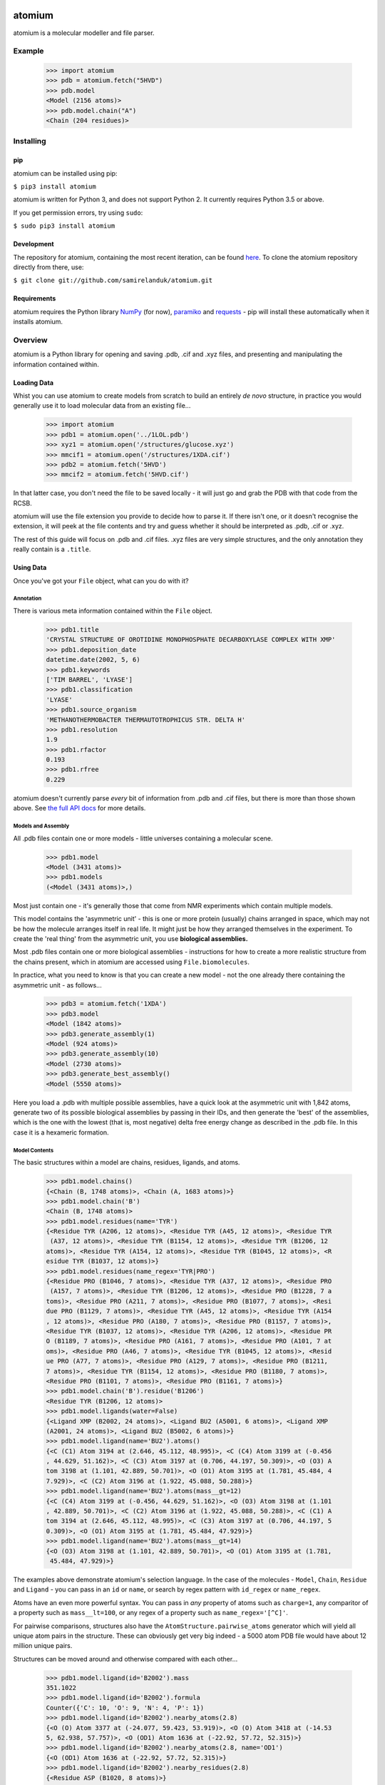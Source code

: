 |travis| |coveralls| |pypi|

.. |travis| image:: https://api.travis-ci.org/samirelanduk/atomium.svg?branch=0.11
  :target: https://travis-ci.org/samirelanduk/atomium/

.. |coveralls| image:: https://coveralls.io/repos/github/samirelanduk/atomium/badge.svg?branch=0.11
  :target: https://coveralls.io/github/samirelanduk/atomium/

.. |pypi| image:: https://img.shields.io/pypi/pyversions/atomium.svg
  :target: https://pypi.org/project/atomium/

atomium
=======

atomium is a molecular modeller and file parser.

Example
-------

  >>> import atomium
  >>> pdb = atomium.fetch("5HVD")
  >>> pdb.model
  <Model (2156 atoms)>
  >>> pdb.model.chain("A")
  <Chain (204 residues)>





Installing
----------

pip
~~~

atomium can be installed using pip:

``$ pip3 install atomium``

atomium is written for Python 3, and does not support Python 2. It currently
requires Python 3.5 or above.

If you get permission errors, try using ``sudo``:

``$ sudo pip3 install atomium``


Development
~~~~~~~~~~~

The repository for atomium, containing the most recent iteration, can be
found `here <http://github.com/samirelanduk/atomium/>`_. To clone the
atomium repository directly from there, use:

``$ git clone git://github.com/samirelanduk/atomium.git``


Requirements
~~~~~~~~~~~~

atomium requires the Python library
`NumPy <http://www.numpy.org/>`_ (for now),
`paramiko <http://www.paramiko.org/>`_ and
`requests <https://docs.python-requests.org/>`_ - pip will install these
automatically when it installs atomium.


Overview
--------

atomium is a Python library for opening and saving .pdb, .cif and .xyz files,
and presenting and manipulating the information contained within.

Loading Data
~~~~~~~~~~~~

Whist you can use atomium to create models from scratch to build an entirely
*de novo* structure, in practice you would generally use it to load molecular
data from an existing file...

	>>> import atomium
	>>> pdb1 = atomium.open('../1LOL.pdb')
	>>> xyz1 = atomium.open('/structures/glucose.xyz')
	>>> mmcif1 = atomium.open('/structures/1XDA.cif')
	>>> pdb2 = atomium.fetch('5HVD')
	>>> mmcif2 = atomium.fetch('5HVD.cif')

In that latter case, you don't need the file to be saved locally - it will just
go and grab the PDB with that code from the RCSB.

atomium will use the file extension you provide to decide how to parse it. If
there isn't one, or it doesn't recognise the extension, it will peek at the
file contents and try and guess whether it should be interpreted as .pdb, .cif
or .xyz.

The rest of this guide will focus on .pdb and .cif files. .xyz files are very
simple structures, and the only annotation they really contain is a ``.title``.

Using Data
~~~~~~~~~~

Once you've got your ``File`` object, what can you do with it?

Annotation
##########

There is various meta information contained within the ``File`` object.

    >>> pdb1.title
    'CRYSTAL STRUCTURE OF OROTIDINE MONOPHOSPHATE DECARBOXYLASE COMPLEX WITH XMP'
    >>> pdb1.deposition_date
    datetime.date(2002, 5, 6)
    >>> pdb1.keywords
    ['TIM BARREL', 'LYASE']
    >>> pdb1.classification
    'LYASE'
    >>> pdb1.source_organism
    'METHANOTHERMOBACTER THERMAUTOTROPHICUS STR. DELTA H'
    >>> pdb1.resolution
    1.9
    >>> pdb1.rfactor
    0.193
    >>> pdb1.rfree
    0.229

atomium doesn't currently parse *every* bit of information from .pdb and .cif
files, but there is more than those shown above. See
`the full API docs <api/pdb.html>`_ for more details.

Models and Assembly
###################

All .pdb files contain one or more models - little universes containing a
molecular scene.

    >>> pdb1.model
    <Model (3431 atoms)>
    >>> pdb1.models
    (<Model (3431 atoms)>,)

Most just contain one - it's generally those that come from NMR experiments
which contain multiple models.

This model contains the 'asymmetric unit' - this is one or more protein
(usually) chains arranged in space, which may not be how the molecule arranges
itself in real life. It might just be how they arranged themselves in the
experiment. To create the 'real thing' from the asymmetric unit, you use
**biological assemblies.**

Most .pdb files contain one or more biological assemblies - instructions for how
to create a more realistic structure from the chains present, which in atomium
are accessed using ``File.biomolecules``.

In practice, what you need to know is that you can create a new model - not the
one already there containing the asymmetric unit - as follows...

    >>> pdb3 = atomium.fetch('1XDA')
    >>> pdb3.model
    <Model (1842 atoms)>
    >>> pdb3.generate_assembly(1)
    <Model (924 atoms)>
    >>> pdb3.generate_assembly(10)
    <Model (2730 atoms)>
    >>> pdb3.generate_best_assembly()
    <Model (5550 atoms)>

Here you load a .pdb with multiple possible assemblies, have a quick look at
the asymmetric unit with 1,842 atoms, generate two of its possible biological
assemblies by passing in their IDs, and then generate the 'best' of the
assemblies, which is the one with the lowest (that is, most negative) delta
free energy change as described in the .pdb file. In this case it is a hexameric
formation.

Model Contents
##############

The basic structures within a model are chains, residues, ligands, and atoms.

    >>> pdb1.model.chains()
    {<Chain (B, 1748 atoms)>, <Chain (A, 1683 atoms)>}
    >>> pdb1.model.chain('B')
    <Chain (B, 1748 atoms)>
    >>> pdb1.model.residues(name='TYR')
    {<Residue TYR (A206, 12 atoms)>, <Residue TYR (A45, 12 atoms)>, <Residue TYR
     (A37, 12 atoms)>, <Residue TYR (B1154, 12 atoms)>, <Residue TYR (B1206, 12
    atoms)>, <Residue TYR (A154, 12 atoms)>, <Residue TYR (B1045, 12 atoms)>, <R
    esidue TYR (B1037, 12 atoms)>}
    >>> pdb1.model.residues(name_regex='TYR|PRO')
    {<Residue PRO (B1046, 7 atoms)>, <Residue TYR (A37, 12 atoms)>, <Residue PRO
     (A157, 7 atoms)>, <Residue TYR (B1206, 12 atoms)>, <Residue PRO (B1228, 7 a
    toms)>, <Residue PRO (A211, 7 atoms)>, <Residue PRO (B1077, 7 atoms)>, <Resi
    due PRO (B1129, 7 atoms)>, <Residue TYR (A45, 12 atoms)>, <Residue TYR (A154
    , 12 atoms)>, <Residue PRO (A180, 7 atoms)>, <Residue PRO (B1157, 7 atoms)>,
    <Residue TYR (B1037, 12 atoms)>, <Residue TYR (A206, 12 atoms)>, <Residue PR
    O (B1189, 7 atoms)>, <Residue PRO (A161, 7 atoms)>, <Residue PRO (A101, 7 at
    oms)>, <Residue PRO (A46, 7 atoms)>, <Residue TYR (B1045, 12 atoms)>, <Resid
    ue PRO (A77, 7 atoms)>, <Residue PRO (A129, 7 atoms)>, <Residue PRO (B1211,
    7 atoms)>, <Residue TYR (B1154, 12 atoms)>, <Residue PRO (B1180, 7 atoms)>,
    <Residue PRO (B1101, 7 atoms)>, <Residue PRO (B1161, 7 atoms)>}
    >>> pdb1.model.chain('B').residue('B1206')
    <Residue TYR (B1206, 12 atoms)>
    >>> pdb1.model.ligands(water=False)
    {<Ligand XMP (B2002, 24 atoms)>, <Ligand BU2 (A5001, 6 atoms)>, <Ligand XMP
    (A2001, 24 atoms)>, <Ligand BU2 (B5002, 6 atoms)>}
    >>> pdb1.model.ligand(name='BU2').atoms()
    {<C (C1) Atom 3194 at (2.646, 45.112, 48.995)>, <C (C4) Atom 3199 at (-0.456
    , 44.629, 51.162)>, <C (C3) Atom 3197 at (0.706, 44.197, 50.309)>, <O (O3) A
    tom 3198 at (1.101, 42.889, 50.701)>, <O (O1) Atom 3195 at (1.781, 45.484, 4
    7.929)>, <C (C2) Atom 3196 at (1.922, 45.088, 50.288)>}
    >>> pdb1.model.ligand(name='BU2').atoms(mass__gt=12)
    {<C (C4) Atom 3199 at (-0.456, 44.629, 51.162)>, <O (O3) Atom 3198 at (1.101
    , 42.889, 50.701)>, <C (C2) Atom 3196 at (1.922, 45.088, 50.288)>, <C (C1) A
    tom 3194 at (2.646, 45.112, 48.995)>, <C (C3) Atom 3197 at (0.706, 44.197, 5
    0.309)>, <O (O1) Atom 3195 at (1.781, 45.484, 47.929)>}
    >>> pdb1.model.ligand(name='BU2').atoms(mass__gt=14)
    {<O (O3) Atom 3198 at (1.101, 42.889, 50.701)>, <O (O1) Atom 3195 at (1.781,
     45.484, 47.929)>}

The examples above demonstrate atomium's selection language. In the case of the
molecules - ``Model``, ``Chain``, ``Residue`` and
``Ligand`` - you can pass in an ``id`` or ``name``, or search by regex
pattern with ``id_regex`` or ``name_regex``.

Atoms have an even more powerful syntax. You can pass in *any* property of atoms
such as ``charge=1``, any comparitor of a property such as ``mass__lt=100``, or
any regex of a property such as ``name_regex='[^C]'``.

For pairwise comparisons, structures also have the
``AtomStructure.pairwise_atoms`` generator which will yield all
unique atom pairs in the structure. These can obviously get very big indeed - a
5000 atom PDB file would have about 12 million unique pairs.

Structures can be moved around and otherwise compared with each other...

    >>> pdb1.model.ligand(id='B2002').mass
    351.1022
    >>> pdb1.model.ligand(id='B2002').formula
    Counter({'C': 10, 'O': 9, 'N': 4, 'P': 1})
    >>> pdb1.model.ligand(id='B2002').nearby_atoms(2.8)
    {<O (O) Atom 3377 at (-24.077, 59.423, 53.919)>, <O (O) Atom 3418 at (-14.53
    5, 62.938, 57.757)>, <O (OD1) Atom 1636 at (-22.92, 57.72, 52.315)>}
    >>> pdb1.model.ligand(id='B2002').nearby_atoms(2.8, name='OD1')
    {<O (OD1) Atom 1636 at (-22.92, 57.72, 52.315)>}
    >>> pdb1.model.ligand(id='B2002').nearby_residues(2.8)
    {<Residue ASP (B1020, 8 atoms)>}
    >>> pdb1.model.ligand(id='B2002').nearby_residues(2.8, ligands=True)
    {<Ligand HOH (B3155, 1 atom)>, <Ligand HOH (B3059, 1 atom)>, <Residue ASP (B
    1020, 8 atoms)>}
    >>> import math
    >>> pdb1.model.ligand(id='B2002').rotate(math.pi / 2, 'x')
    >>> pdb1.model.ligand(id='B2002').translate(10, 10, 15)
    >>> pdb1.model.ligand(id='B2002').center_of_mass
    (-9.886734282781484, -42.558415679537184, 77.33400578435568)
    >>> pdb1.model.ligand(id='B2002').radius_of_gyration
    3.6633506511540825
    >>> pdb1.model.ligand(id='B2002').rmsd_with(pdb1.model.ligand(id='A2001'))
    90.55588214099254
    >>> other_ligand = pdb1.model.ligand(id='A2001')
    >>> pdb1.model.ligand(id='B2002').rmsd_with(other_ligand)
    90.55588214099254
    >>> pdb1.model.ligand(id='B2002').rmsd_with(other_ligand, superimpose=True)
    0.13325557235580035

Here we look at one of the ligands, identify its mass and molecular formula,
look at what atoms are within 2.8 Angstroms of it, and what residues are within
that same distance, rotate it and translate it through space, see where its new
center of mass is, and then finally get its RMSD with the other similar ligand
in the model - first using their locations 'as is', and then by seeing what the
RMSD would be if they were superimposed in such a way as to minimise RMSD.

The ``Atom`` objects themselves have their own useful properties.

    >>> pdb1.model.atom(97)
    <C (CA) Atom 97 at (-12.739, 31.201, 43.016)>
    >>> pdb1.model.atom(97).mass
    12.0107
    >>> pdb1.model.atom(97).anisotropy
    [0, 0, 0, 0, 0, 0]
    >>> pdb1.model.atom(97).bfactor
    24.87
    >>> pdb1.model.atom(97).location
    (-12.739, 31.201, 43.016)
    >>> pdb1.model.atom(97).distance_to(pdb1.model.atom(1))
    26.18289982030257
    >>> pdb1.model.atom(97).bonded_atoms
    {<N (N) Atom 96 at (-11.649, 32.148, 42.889)>, <C (C) Atom 98 at (-12.515, 3
    0.319, 44.247)>, <C (CB) Atom 100 at (-12.897, 30.387, 41.732)>}
    >>> pdb1.model.atom(97).nearby_atoms(2)
    {<N (N) Atom 96 at (-11.649, 32.148, 42.889)>, <C (C) Atom 98 at (-12.515, 3
    0.319, 44.247)>, <C (CB) Atom 100 at (-12.897, 30.387, 41.732)>}
    >>> pdb1.model.atom(97).is_metal
    False
    >>> pdb1.model.atom(97).residue
    <Residue ASN (A23, 8 atoms)>
    >>> pdb1.model.atom(97).chain
    <Chain (A, 1683 atoms)>

Chains are a bit different from other structures in that they are iterable,
indexable, and return their residues as a tuple, not a set...

    >>> pdb1.model.atom(97).chain
    <Chain (A, 1683 atoms)>
    >>> pdb1.model.chain('A')
    <Chain (A, 1683 atoms)>
    >>> len(pdb1.model.chain('A'))
    204
    >>> pdb1.model.chain('A')[10]
    <Residue LEU (A21, 8 atoms)>
    >>> pdb1.model.chain('A').residues()[:5]
    (<Residue VAL (A11, 7 atoms)>, <Residue MET (A12, 8 atoms)>, <Residue ASN (A
    13, 8 atoms)>, <Residue ARG (A14, 11 atoms)>, <Residue LEU (A15, 8 atoms)>)
    >>> pdb1.model.chain('A').sequence
    'VMNRLILAMDLMNRDDALRVTGEVREYIDTVKIGYPLVLSEGMDIIAEFRKRFGCRIIADFKVADIPETNEKICR
    ATFKAGADAIIVHGFPGADSVRACLNVAEEMGREVFLLTEMSHPGAEMFIQGAADEIARMGVDLGVKNYVGPSTRP
    ERLSRLREIIGQDSFLISPGGETLRFADAIIVGRSIYLADNPAAAAAGIIESI'
    >>> pdb1.model.chain('A').rep_sequence
    'LRSRRVDVMDVMNRLILAMDLMNRDDALRVTGEVREYIDTVKIGYPLVLSEGMDIIAEFRKRFGCRIIADFKVAD
    IPETNEKICRATFKAGADAIIVHGFPGADSVRACLNVAEEMGREVFLLTEMSHPGAEMFIQGAADEIARMGVDLGV
    KNYVGPSTRPERLSRLREIIGQDSFLISPGVGAQGGDPGETLRFADAIIVGRSIYLADNPAAAAAGIIESIKDLLI
    PE'

In those latter two cases, two different sequences are returned. The first just
returns the sequence of residues actually present in the model, whereas the
second is the 'real' sequence that exists in nature. Some of them will be
missing from the model for practical reasons.

Residues can generate name information based on their three letter code, and are
aware of their immediate neighbors.

    >>> pdb1.model.residue('A100')
    <Residue PHE (A100, 11 atoms)>
    >>> pdb1.model.residue('A100').name
    'PHE'
    >>> pdb1.model.residue('A100').code
    'F'
    >>> pdb1.model.residue('A100').full_name
    'phenylalanine'
    >>> pdb1.model.residue('A100').next
    <Residue PRO (A101, 7 atoms)>
    >>> pdb1.model.residue('A100').previous
    <Residue GLY (A99, 4 atoms)>

Saving Data
~~~~~~~~~~~

A model can be saved to file using:

  >>> model.save("new.xyz")
  >>> model.save("new.pdb")

Any structure can be saved in this way, so you can save chains or molecules to
their own seperate files if you so wish.

(Currently atomium doesn't support .cif saving, but that is planned for a future
release.)

  >>> model.chain("A").save("chainA.pdb")
  >>> model.chain("B").save("chainB.pdb")
  >>> model.ligand(name="XMP").save("ligand.xyz")

The ``File`` object itself can also be saved:

  >>> pdb.title = "Modified PDB"
  >>> pdb.save("new.pdb")

Note that if the model you are saving is one from a biological assembly, it will
likely have many duplicated IDs, so saving to file may create unexpected
results.


Changelog
---------

Release 0.11.0
~~~~~~~~~~~~~~

`22 August 2018`

* Added .mmcif parsing.
* Changed how parsing in general is done under the hood.
* Added atom angle calculation.
* Fixed bug where modified residues were treated as ligands if authors used HETATM records.


Release 0.10.2
~~~~~~~~~~~~~~

`29 July 2018`

* Added function for getting PDBs over SSH.
* Fixed biological assembly parsing bug.
* Fixed chain copying of sequence bug.


Release 0.10.1
~~~~~~~~~~~~~~

`25 June 2018`

* Added function for returning best biological assembly.
* Fixed bug with sorting None energy assemblies.
* Fixed bug pertaining to excessive atom duplication when creating assembly.


Release 0.10.0
~~~~~~~~~~~~~~

`22 June 2018`

* Parsing of .pdb keywords.
* Parsing of atom anisotropy.
* Parsing of .pdb sequence information.
* More R-factor information.
* Biological assembly parsing and generation.
* More powerful transformations rather than just simple rotation.
* Backend simplifications.
* Powerful new atom querying syntax.


Release 0.9.1
~~~~~~~~~~~~~

`17 May 2018`

* Added Residue one-letter codes.
* Fixed stray print statement.


Release 0.9.0
~~~~~~~~~~~~~

`10 April 2018`

* Turned many methods into properties.
* Added full residue name generation.
* Made bind site detection more picky.
* Added coordinate rounding to deal with floating point rounding errors.
* Atomic structures now 'copy'able.
* Refactored atom querying.
* Added grid generation.
* Implemented Kabsch superposition/rotation.
* Implemented RMSD comparison.
* Created Complex class (for later).


Release 0.8.0
~~~~~~~~~~~~~

`2 December 2017`

* Added option to get water residues in binding sites.
* Added extra PDB meta information parsing, such as:

	* Classification
	* Experimental Technique
	* Source Organism
	* Expression Organism
	* R-factor


Release 0.7.0
~~~~~~~~~~~~~

`2 November 2017`

* PDBs with multiple occupancy can now be parsed correctly.
* Added pairwise atom generator.
* PDB parser now extracts resolution.
* Further speed increased to PDB parser.
* Miscellaneous bug fixes.
* Implemented Continuous Integration.


Release 0.6.0
~~~~~~~~~~~~~

`3 October 2017`

* Now allows for fetching and opening of PDB data dictionaries.
* Added parsing/saving of HEADER and TITLE records in PDB files.
* Added ability to exclude elements from atom search.
* Added ability to get nearby atoms in a model.
* Added bind site identification.
* Fixed chain length bottleneck in PDB model saving.
* Overhauled PDB parsing by replacing classes with built in Python types.
* Fixed bug where numerical residue names were interpreted as integers.
* Changed atoms so that they can allow negative B factors.
* Added loading of .xyz data dictionaries.
* Miscellaneous speed increases.

Release 0.5.0
~~~~~~~~~~~~~

`16 September 2017`

* Added atom temperature factors.
* Added bond vector production.
* Added parse time tests and reduced parse time by over a half.
* Changed way atoms are stored in structures to make ID lookup orders of \
  magnitude faster.
* Made IDs immutable.
* Added multiple model parsing and saving.
* Added option to fetch PDBs from PDBe rather than RCSB.


Release 0.4.0
~~~~~~~~~~~~~

`26 August 2017`

* Added PDB parsing.
* Added PDB saving.
* Gave atoms ability to get specific bond with other atom.
* Added bond angle calculation.
* Added ability to filter out water molecules.

Release 0.3.0
~~~~~~~~~~~~~

`11 August 2017`

* Added classes for Molecules, Chains, Residues, and their interfaces.
* Added charges to atoms and structures.
* Add ability to create AtomicStructures from AtomicStructures.


Release 0.2.0
~~~~~~~~~~~~~

`14 June 2017`

* Made all Atomic Structures savable.
* Added Atom IDs and uniqueness constraints.
* Added Atom Bonds.


Release 0.1.1
~~~~~~~~~~~~~

`1 June 2017`

* Fixed setup.py
* Minor typos


Release 0.1.0
~~~~~~~~~~~~~

`1 June 2017`

* Added basic Model and Atom classes.
* Added .xyz parsing.
